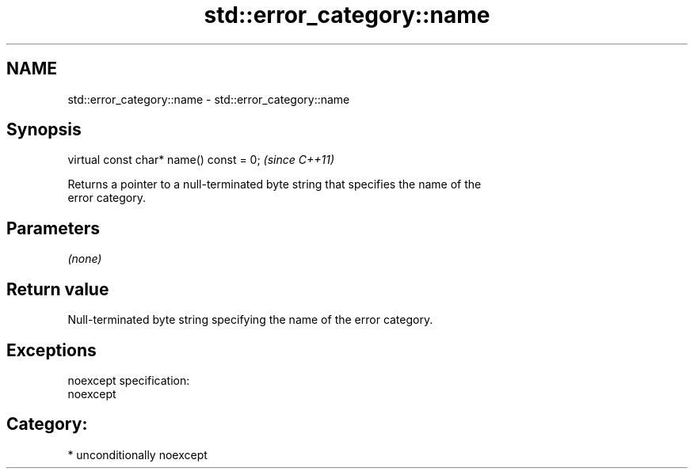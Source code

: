 .TH std::error_category::name 3 "Nov 25 2015" "2.1 | http://cppreference.com" "C++ Standard Libary"
.SH NAME
std::error_category::name \- std::error_category::name

.SH Synopsis
   virtual const char* name() const = 0;  \fI(since C++11)\fP

   Returns a pointer to a null-terminated byte string that specifies the name of the
   error category.

.SH Parameters

   \fI(none)\fP

.SH Return value

   Null-terminated byte string specifying the name of the error category.

.SH Exceptions

   noexcept specification:  
   noexcept
     
.SH Category:

     * unconditionally noexcept
